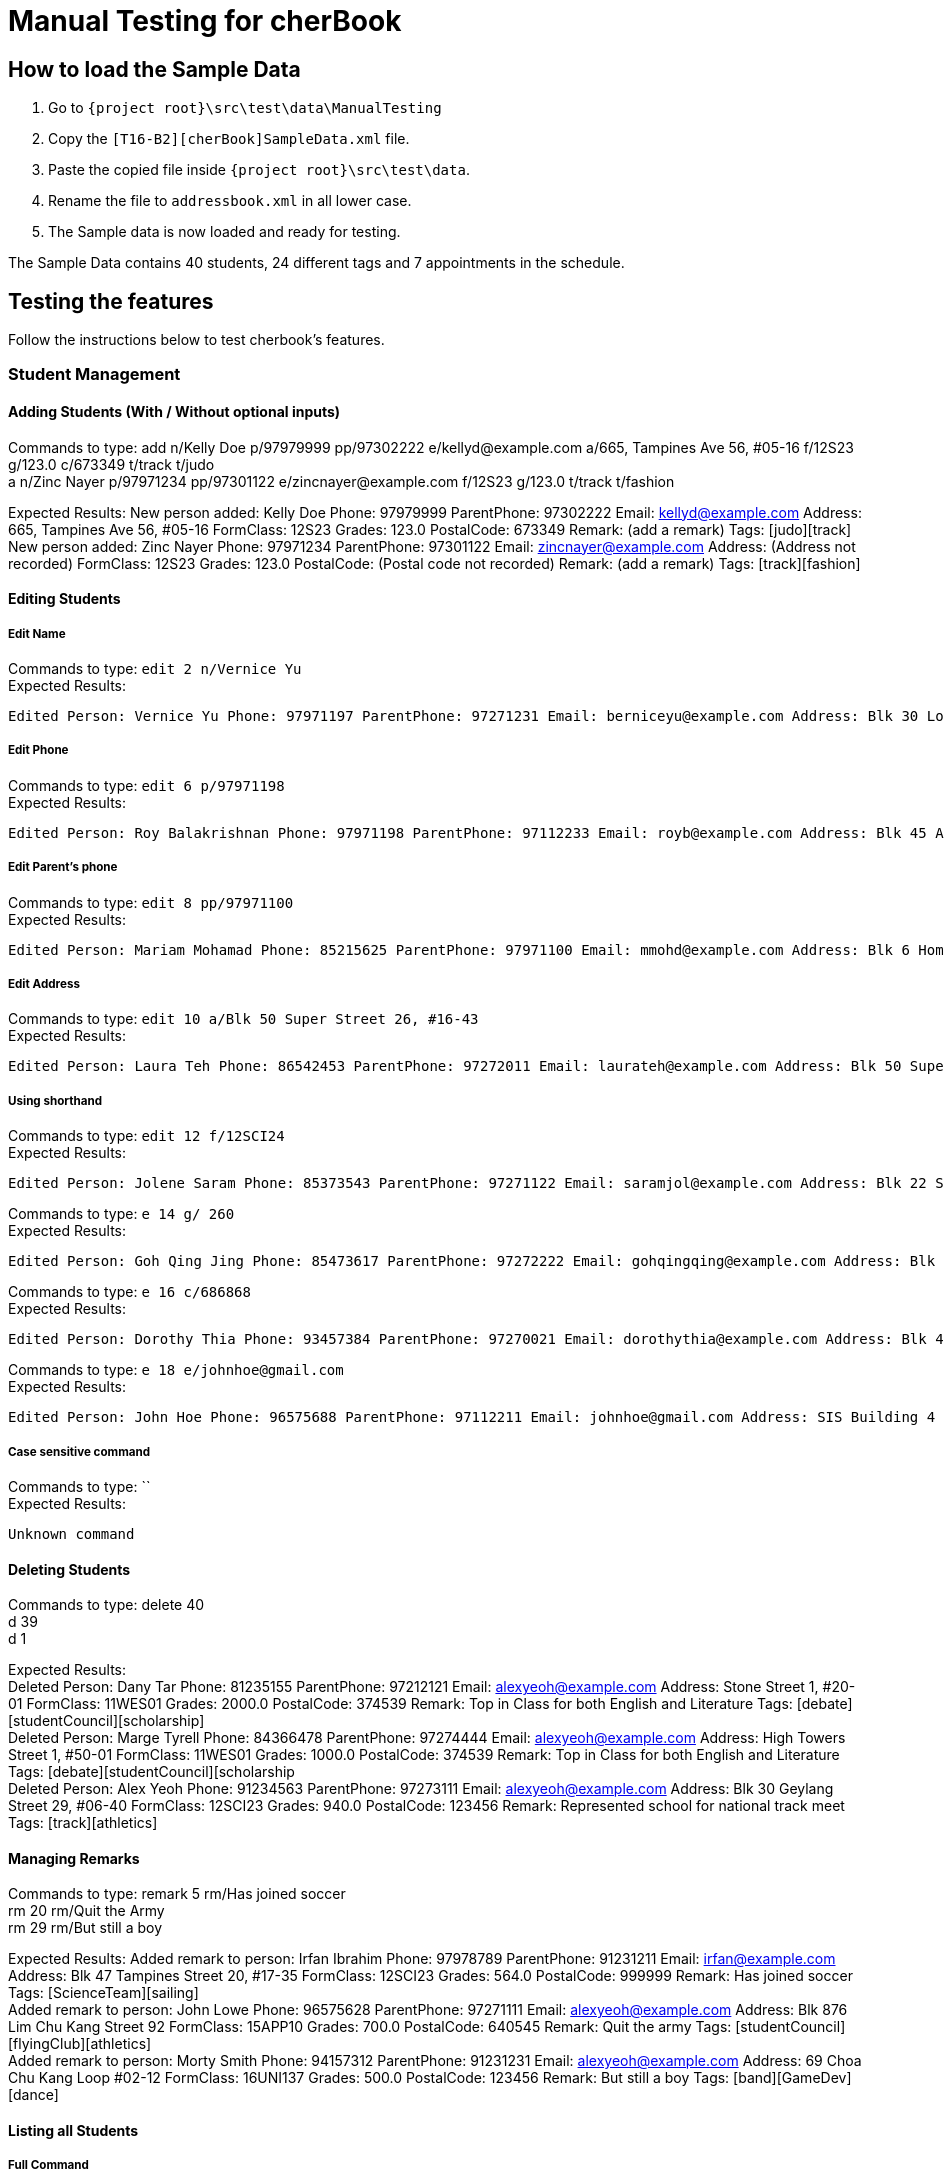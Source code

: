 = Manual Testing for cherBook
:imagesDir: images
:stylesDir: stylesheets
:experimental:
ifdef::env-github[]
:tip-caption: :bulb:
:note-caption: :information_source:
endif::[]

== How to load the Sample Data

. Go to `{project root}\src\test\data\ManualTesting`
. Copy the `[T16-B2][cherBook]SampleData.xml` file.
. Paste the copied file inside `{project root}\src\test\data`.
. Rename the file to `addressbook.xml` in all lower case.
. The Sample data is now loaded and ready for testing.

The Sample Data contains 40 students, 24 different tags and 7 appointments in the schedule.

== Testing the features

Follow the instructions below to test cherbook's features.

=== Student Management

==== Adding Students (With / Without optional inputs)
Commands to type:
add n/Kelly Doe p/97979999 pp/97302222 e/kellyd@example.com a/665, Tampines Ave 56, #05-16 f/12S23 g/123.0 c/673349 t/track t/judo +
a n/Zinc Nayer p/97971234 pp/97301122 e/zincnayer@example.com f/12S23 g/123.0 t/track t/fashion

Expected Results:
New person added: Kelly Doe Phone: 97979999 ParentPhone: 97302222 Email: kellyd@example.com Address: 665, Tampines Ave 56, #05-16 FormClass: 12S23 Grades: 123.0 PostalCode: 673349 Remark: (add a remark) Tags: [judo][track] +
New person added: Zinc Nayer Phone: 97971234 ParentPhone: 97301122 Email: zincnayer@example.com Address: (Address not recorded) FormClass: 12S23 Grades: 123.0 PostalCode: (Postal code not recorded) Remark: (add a remark) Tags: [track][fashion]

==== Editing Students
===== Edit Name
Commands to type:
`edit 2 n/Vernice Yu` +
Expected Results:
```
Edited Person: Vernice Yu Phone: 97971197 ParentPhone: 97271231 Email: berniceyu@example.com Address: Blk 30 Lorong 3 Serangoon Gardens, #07-18 FormClass: 12SCI23 Grades: 530.0 PostalCode: 654321 Remark: Woman Tags: [colleagues][scholarship][canoeing] +
```
===== Edit Phone
Commands to type:
`edit 6 p/97971198` +
Expected Results:
```
Edited Person: Roy Balakrishnan Phone: 97971198 ParentPhone: 97112233 Email: royb@example.com Address: Blk 45 Aljunied Street 85, #11-31 FormClass: 12SCI23 Grades: 234.0 PostalCode: 999666 Remark: Mixed ethnicity Tags: [colleagues] +
```
===== Edit Parent's phone
Commands to type:
`edit 8 pp/97971100` +
Expected Results:
```
Edited Person: Mariam Mohamad Phone: 85215625 ParentPhone: 97971100 Email: mmohd@example.com Address: Blk 6 Home Gardens Street 26, #16-43 FormClass: 12SCI23 Grades: 245.0 PostalCode: 676767 Remark: Studies suffering because of CCA Tags: [needsHelp][dance] +
```
===== Edit Address
Commands to type:
`edit 10 a/Blk 50 Super Street 26, #16-43` +
Expected Results:
```
Edited Person: Laura Teh Phone: 86542453 ParentPhone: 97272011 Email: laurateh@example.com Address: Blk 50 Super Street 26, #16-43 FormClass: 12SCI23 Grades: 565.0 PostalCode: 676767 Remark: Studies suffering because of CCA Tags: [athletics] +
```
===== Using shorthand
Commands to type:
`edit 12 f/12SCI24` +
Expected Results:
```
Edited Person: Jolene Saram Phone: 85373543 ParentPhone: 97271122 Email: saramjol@example.com Address: Blk 22 Serangoon Drive 26, #16-43 FormClass: 12SCI24 Grades: 895.0 PostalCode: 676767 Remark: Top in class for math Tags: [scienceTeam] +
```

Commands to type:
`e 14 g/ 260` +
Expected Results:
```
Edited Person: Goh Qing Jing Phone: 85473617 ParentPhone: 97272222 Email: gohqingqing@example.com Address: Blk 56 Sungei Bedok 26, #16-43 FormClass: 12SCI23 Grades: 260 PostalCode: 676767 Remark: Class clown Tags: [studentCouncil] +
```

Commands to type:
`e 16 c/686868` +
Expected Results:
```
Edited Person: Dorothy Thia Phone: 93457384 ParentPhone: 97270021 Email: dorothythia@example.com Address: Blk 457 Wizard drive 26, #16-43 FormClass: 12SCI23 Grades: 295.0 PostalCode: 686868 Remark: Always blur Tags: [studentCouncil] +
```

Commands to type:
`e 18 e/johnhoe@gmail.com` +
Expected Results:
```
Edited Person: John Hoe Phone: 96575688 ParentPhone: 97112211 Email: johnhoe@gmail.com Address: SIS Building 4 Leng Kee Road #03-07 FormClass: 15APP10 Grades: 690.0 PostalCode: 159088 Remark: Head of dance CCA Tags: [studentCouncil][athletics][dance] +
```
//TODO: Fill in the blanks
===== Case sensitive command
Commands to type: `` +
Expected Results:
```
Unknown command
```
//TODO: Add some Negative test cases


==== Deleting Students
Commands to type:
delete 40 +
d 39 +
d 1

Expected Results: +
Deleted Person: Dany Tar Phone: 81235155 ParentPhone: 97212121 Email: alexyeoh@example.com Address: Stone Street 1, #20-01 FormClass: 11WES01 Grades: 2000.0 PostalCode: 374539 Remark: Top in Class for both English and Literature Tags: [debate][studentCouncil][scholarship] +
Deleted Person: Marge Tyrell Phone: 84366478 ParentPhone: 97274444 Email: alexyeoh@example.com Address: High Towers Street 1, #50-01 FormClass: 11WES01 Grades: 1000.0 PostalCode: 374539 Remark: Top in Class for both English and Literature Tags: [debate][studentCouncil][scholarship +
Deleted Person: Alex Yeoh Phone: 91234563 ParentPhone: 97273111 Email: alexyeoh@example.com Address: Blk 30 Geylang Street 29, #06-40 FormClass: 12SCI23 Grades: 940.0 PostalCode: 123456 Remark: Represented school for national track meet Tags: [track][athletics]

==== Managing Remarks
Commands to type:
remark 5 rm/Has joined soccer +
rm 20 rm/Quit the Army +
rm 29 rm/But still a boy

Expected Results:
Added remark to person: Irfan Ibrahim Phone: 97978789 ParentPhone: 91231211 Email: irfan@example.com Address: Blk 47 Tampines Street 20, #17-35 FormClass: 12SCI23 Grades: 564.0 PostalCode: 999999 Remark: Has joined soccer Tags: [ScienceTeam][sailing] +
Added remark to person: John Lowe Phone: 96575628 ParentPhone: 97271111 Email: alexyeoh@example.com Address: Blk 876 Lim Chu Kang Street 92 FormClass: 15APP10 Grades: 700.0 PostalCode: 640545 Remark: Quit the army Tags: [studentCouncil][flyingClub][athletics] +
Added remark to person: Morty Smith Phone: 94157312 ParentPhone: 91231231 Email: alexyeoh@example.com Address: 69 Choa Chu Kang Loop #02-12 FormClass: 16UNI137 Grades: 500.0 PostalCode: 123456 Remark: But still a boy Tags: [band][GameDev][dance]

==== Listing all Students
===== Full Command
Commands to type: `list`    +
Expected Results:
```
Listed all persons
```
===== Using shorthand
Commands to type: `list` then `s 19` +
Expected Results:
```
Listed all persons
```
===== Case sensitive command
Commands to type: `LiSt` +
Expected Results:
```
Unknown command
```

==== Selecting Student
===== Full Command
Commands to type: `list` then `select 37` +
Expected Results:
```
Selected Person: 37
```
===== Using shorthand
Commands to type: `list` then `s 19` +
Expected Results:
```
Listed all persons
```
```
Selected Person: 19
```
===== Index out of bounds
Commands to type: `list` then `select 100` +
Expected Results:
```
Listed all persons
```
```
The person index provided is invalid
```
===== Wrong command format (no arguments)
Commands to type: `select _` +
Expected Results:
```
Invalid command format! +
select: Selects the person identified by the index number used in the last person listing. +
Parameters: INDEX (must be a positive integer) +
Example: select 1``` +
```
[NOTE]
"_" represents a whitespace
===== Case sensitive command
Commands to type: `LiSt` +
Expected Results:
```
Unknown command
```

==== Finding by Name

===== Single keyword
Commands to type: `find john` +
Expected Results:
```
6 persons listed!
```
===== Using shorthand
Commands to type: `f john +
Expected Results:
```
6 persons listed!
```
===== Verifying OR Search
Commands to type: `find david` then `find tan` then `find david tan` +
Expected Results:
```
1 persons listed!
```
```
1 persons listed!
```
```
2 persons listed!
```
===== Case insensitive keywords
Commands to type: `find jOhN` +
Expected Results:
```
6 persons listed!
```
===== Case sensitive command
Commands to type: `fInD john` +
Expected Results:
```
Unknown command
```
===== Wrong Command Format (No arguments)
Commands to type: `find _` +
Expected Results:
```
Invalid command format! +
find: Finds all persons whose names contain any of the specified keywords (case-sensitive) and displays them as a list with index numbers. +
Parameters: KEYWORD [MORE_KEYWORDS]... +
Example: find alice bob charlie +
```
[NOTE]
"_" represents a whitespace

==== Finding Students by Tags

===== Single keyword
Commands to type: `findtags studentcouncil` +
Expected Results:
```
12 persons listed!
```
===== Using shorthand
Commands to type: `ft studentcouncil` +
Expected Results:
```
12 persons listed!
```
===== Verifying AND Search
Commands to type: `findtags studentcouncil scholarship` +
Expected Results:
```
3 persons listed!
```
===== Case insensitive keywords
Commands to type: `findtags StuDentCouNcil` +
Expected Results:
```
6 persons listed!
```
===== Case sensitive command
Commands to type: `fIndTagS StuDentCouNcil` +
Expected Results:
```
`Unknown command`
```
===== Wrong Command Format (No arguments)
Commands to type: `findtags _` +
Expected Results: +

[NOTE]
"_" represents a whitespace

```
Invalid command format! +
`findtags: Finds all persons whose tags contain any of the specified keywords (case-insensitive) and displays them as a list with index numbers. +
Parameters: KEYWORD [MORE_KEYWORDS]... +
Example: findtags friends owesMoney` +
```


=== Schedule Management

==== Add appointments
Commands to type: +
addsch 2 s/18 november 6pm +
addsch 25 s/19 november 2pm +
addsch 26 s/19 november 6pm +
addsch 35 s/11-23-2017 12pm +
addschedule 29 s/25 november 8pm +
addschedule 10 s/11-29-2017 5pm +
addschedule 6 s/christmas 2pm +

Expected Results: +
Added Bernice Yu to consultations schedule on Sat Nov 18 18:00:00 SGT 2017. +
Use 'viewsch' or 'viewschedule' command to view all your schedules. +
Added Chris Mar to consultations schedule on Sun Nov 19 14:00:00 SGT 2017. +
Use 'viewsch' or 'viewschedule' command to view all your schedules. +
Added Fred Mer to consultations schedule on Sun Nov 19 18:00:00 SGT 2017. +
Use 'viewsch' or 'viewschedule' command to view all your schedules. +
Added Sandor C to consultations schedule on Thu Nov 23 12:00:00 SGT 2017. +
Use 'viewsch' or 'viewschedule' command to view all your schedules. +
Added Morty Smith to consultations schedule on Sat Nov 25 20:00:00 SGT 2017. +
Use 'viewsch' or 'viewschedule' command to view all your schedules. +
Added Laura Teh to consultations schedule on Wed Nov 29 17:00:00 SGT 2017. +
Use 'viewsch' or 'viewschedule' command to view all your schedules. +
Added Roy Balakrishnan to consultations schedule on Mon Dec 25 14:00:00 SGT 2017. +
Use 'viewsch' or 'viewschedule' command to view all your schedules.

==== Viewing appointments
Commands to type: +
viewsch +
viewschedule

Expected Results: +
Listed your schedule. +
[Schedule is fixed with Bernice Yu on Sat Nov 18 18:00:00 SGT 2017 +
 Schedule is fixed with Chris Mar on Sun Nov 19 14:00:00 SGT 2017 +
 Schedule is fixed with Fred Mer on Sun Nov 19 18:00:00 SGT 2017 +
 Schedule is fixed with Sandor C on Thu Nov 23 12:00:00 SGT 2017 +
 Schedule is fixed with Morty Smith on Sat Nov 25 20:00:00 SGT 2017 +
 Schedule is fixed with Laura Teh on Wed Nov 29 17:00:00 SGT 2017]

==== Deleting appointments
Commands to type: +
deletesch 1 +
deleteschedule 3

Expected Results: +
Deleted Schedule: Schedule is fixed with Bernice Yu on Sat Nov 18 18:00:00 SGT 2017 +
Deleted Schedule: Schedule is fixed with Sandor C on Thu Nov 23 12:00:00 SGT 2017

==== Sorting all cherBook Students
===== Full Command
Commands to type: `sort` +
Expected Results: +
```
All contacts are sorted alphabetically by name.
```
===== Using shorthand
Commands to type: `st` +
Expected Results:
```
All contacts are sorted alphabetically by name.
```
===== Case sensitive command
Commands to type: `SorT` +
Expected Results:
```
`Unknown command`
```

==== List
Commands to type: +
list +
l

Expected Results: +
Listed all persons +
Listed all persons

==== Feature 5
Commands to type:

Expected Results:


=== User Interface Management

==== Opening Help Window
===== Full Command
Commands to type: `help` +
Expected Results: +
```
Opened help window.
```
===== Case sensitive command
Commands to type: `helP` +
Expected Results:
```
`Unknown command`
```

==== Switching to and from Home Page
Commands to type: +
home

Expected Results: +
Welcome Home

==== Switching between tabs in the Graph Panel
Commands to type: +
Tab 1 +
Tab 2

Expected Results: +
Selected Tab: 1 +
Selected Tab: 2

==== Feature 4
Commands to type:

Expected Results:

==== Feature 5
Commands to type:

Expected Results:
